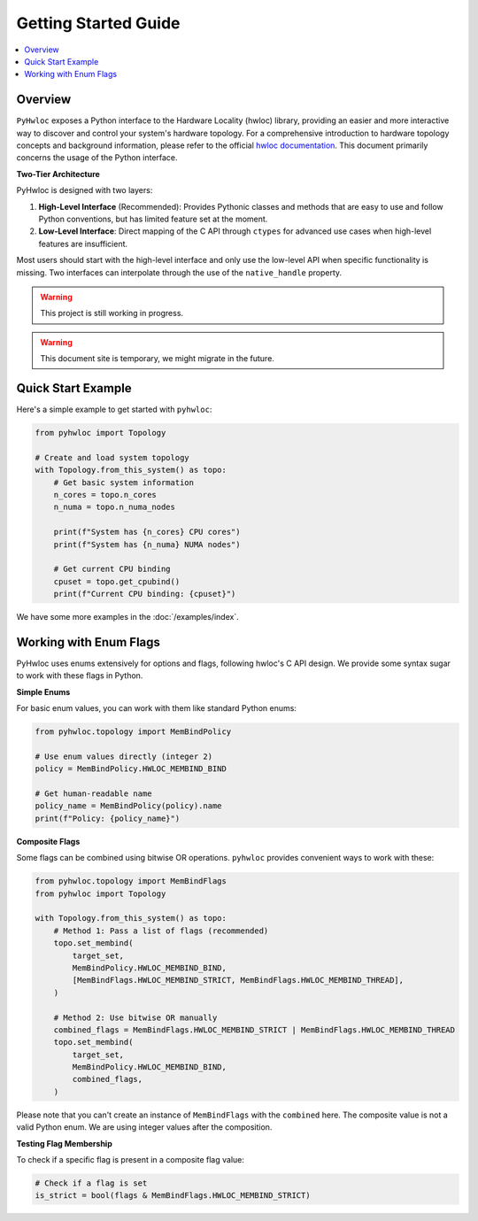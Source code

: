#####################
Getting Started Guide
#####################

.. contents::
    :backlinks: none
    :local:

Overview
========

``PyHwloc`` exposes a Python interface to the Hardware Locality (hwloc) library, providing
an easier and more interactive way to discover and control your system's hardware
topology. For a comprehensive introduction to hardware topology concepts and background
information, please refer to the official `hwloc documentation
<https://www.open-mpi.org/projects/hwloc/>`__. This document primarily concerns the usage
of the Python interface.

**Two-Tier Architecture**

PyHwloc is designed with two layers:

1. **High-Level Interface** (Recommended): Provides Pythonic classes and methods that are
   easy to use and follow Python conventions, but has limited feature set at the moment.
2. **Low-Level Interface**: Direct mapping of the C API through ``ctypes`` for advanced
   use cases when high-level features are insufficient.

Most users should start with the high-level interface and only use the low-level API when
specific functionality is missing. Two interfaces can interpolate through the use of the
``native_handle`` property.

.. warning::

   This project is still working in progress.

.. warning::

   This document site is temporary, we might migrate in the future.

Quick Start Example
===================

Here's a simple example to get started with ``pyhwloc``:

.. code-block:: python

    from pyhwloc import Topology

    # Create and load system topology
    with Topology.from_this_system() as topo:
        # Get basic system information
        n_cores = topo.n_cores
        n_numa = topo.n_numa_nodes

        print(f"System has {n_cores} CPU cores")
        print(f"System has {n_numa} NUMA nodes")

        # Get current CPU binding
        cpuset = topo.get_cpubind()
        print(f"Current CPU binding: {cpuset}")

We have some more examples in the :doc:`/examples/index`.


Working with Enum Flags
=======================

PyHwloc uses enums extensively for options and flags, following hwloc's C API design. We
provide some syntax sugar to work with these flags in Python.

**Simple Enums**

For basic enum values, you can work with them like standard Python enums:

.. code-block:: python

    from pyhwloc.topology import MemBindPolicy

    # Use enum values directly (integer 2)
    policy = MemBindPolicy.HWLOC_MEMBIND_BIND

    # Get human-readable name
    policy_name = MemBindPolicy(policy).name
    print(f"Policy: {policy_name}")

**Composite Flags**

Some flags can be combined using bitwise OR operations. ``pyhwloc`` provides convenient
ways to work with these:

.. code-block:: python

    from pyhwloc.topology import MemBindFlags
    from pyhwloc import Topology

    with Topology.from_this_system() as topo:
        # Method 1: Pass a list of flags (recommended)
        topo.set_membind(
            target_set,
            MemBindPolicy.HWLOC_MEMBIND_BIND,
            [MemBindFlags.HWLOC_MEMBIND_STRICT, MemBindFlags.HWLOC_MEMBIND_THREAD],
        )

        # Method 2: Use bitwise OR manually
        combined_flags = MemBindFlags.HWLOC_MEMBIND_STRICT | MemBindFlags.HWLOC_MEMBIND_THREAD
        topo.set_membind(
            target_set,
            MemBindPolicy.HWLOC_MEMBIND_BIND,
            combined_flags,
        )

Please note that you can't create an instance of ``MemBindFlags`` with the ``combined``
here. The composite value is not a valid Python enum. We are using integer values after
the composition.

**Testing Flag Membership**

To check if a specific flag is present in a composite flag value:

.. code-block:: python

    # Check if a flag is set
    is_strict = bool(flags & MemBindFlags.HWLOC_MEMBIND_STRICT)
